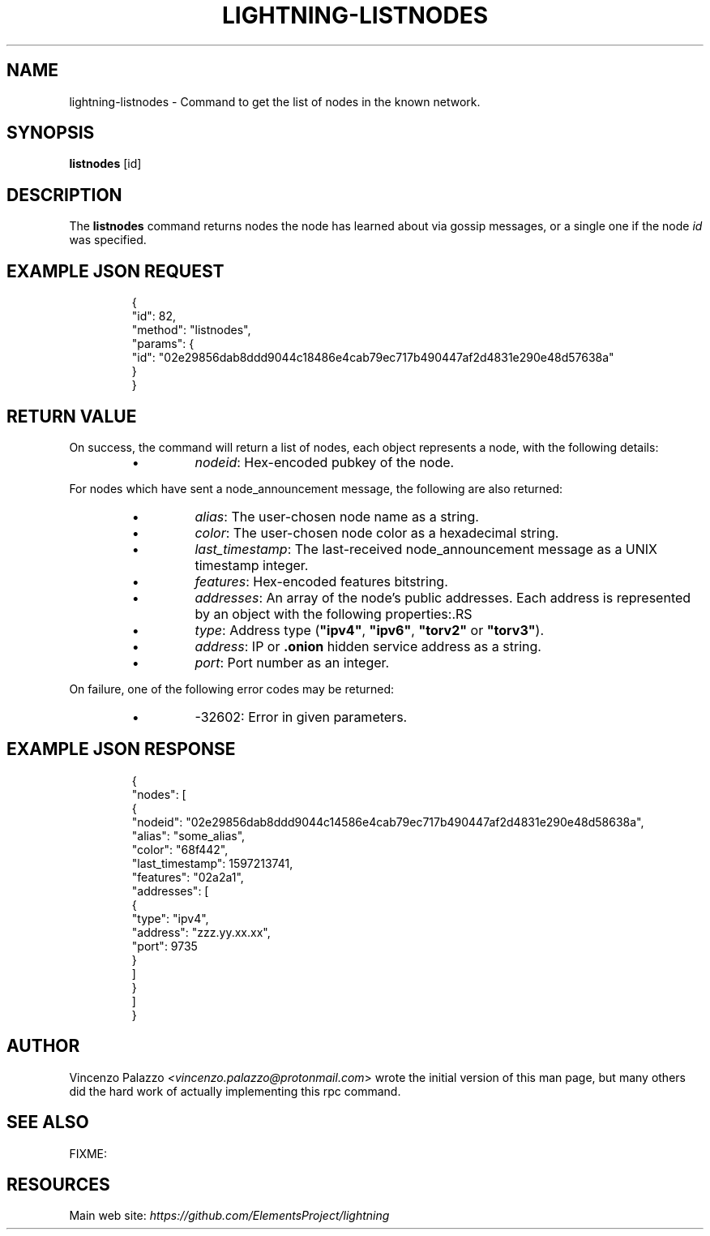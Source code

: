 .TH "LIGHTNING-LISTNODES" "7" "" "" "lightning-listnodes"
.SH NAME
lightning-listnodes - Command to get the list of nodes in the known network\.
.SH SYNOPSIS

\fBlistnodes\fR [id]

.SH DESCRIPTION

The \fBlistnodes\fR command returns nodes the node has learned about via gossip messages, or a single one if the node \fIid\fR was specified\.

.SH EXAMPLE JSON REQUEST
.nf
.RS
{
  "id": 82,
  "method": "listnodes",
  "params": {
    "id": "02e29856dab8ddd9044c18486e4cab79ec717b490447af2d4831e290e48d57638a"
  }
}
.RE

.fi
.SH RETURN VALUE

On success, the command will return a list of nodes, each object represents a node, with the following details:

.RS
.IP \[bu]
\fInodeid\fR: Hex-encoded pubkey of the node\.

.RE

For nodes which have sent a node_announcement message, the following
are also returned:

.RS
.IP \[bu]
\fIalias\fR: The user-chosen node name as a string\.
.IP \[bu]
\fIcolor\fR: The user-chosen node color as a hexadecimal string\.
.IP \[bu]
\fIlast_timestamp\fR: The last-received node_announcement message as a UNIX timestamp integer\.
.IP \[bu]
\fIfeatures\fR: Hex-encoded features bitstring\.
.IP \[bu]
\fIaddresses\fR: An array of the node's public addresses\. Each address is represented by an object with the following properties:.RS
.IP \[bu]
\fItype\fR: Address type (\fB"ipv4"\fR, \fB"ipv6"\fR, \fB"torv2"\fR or \fB"torv3"\fR)\.
.IP \[bu]
\fIaddress\fR: IP or \fB.onion\fR hidden service address as a string\.
.IP \[bu]
\fIport\fR: Port number as an integer\.

.RE


.RE

On failure, one of the following error codes may be returned:

.RS
.IP \[bu]
-32602: Error in given parameters\.

.RE
.SH EXAMPLE JSON RESPONSE
.nf
.RS
{
   "nodes": [
      {
         "nodeid": "02e29856dab8ddd9044c14586e4cab79ec717b490447af2d4831e290e48d58638a",
         "alias": "some_alias",
         "color": "68f442",
         "last_timestamp": 1597213741,
         "features": "02a2a1",
         "addresses": [
            {
               "type": "ipv4",
               "address": "zzz.yy.xx.xx",
               "port": 9735
            }
         ]
      }
    ]
}
.RE

.fi
.SH AUTHOR

Vincenzo Palazzo \fI<vincenzo.palazzo@protonmail.com\fR> wrote the initial version of this man page, but many others did the hard work of actually implementing this rpc command\.

.SH SEE ALSO

FIXME:

.SH RESOURCES

Main web site: \fIhttps://github.com/ElementsProject/lightning\fR

\" SHA256STAMP:b9e69c3b1db9430c998dff00a3221c0a7da0bd7af45dfcf4e26d12adf9656836
